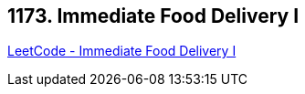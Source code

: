 == 1173. Immediate Food Delivery I

https://leetcode.com/problems/immediate-food-delivery-i/[LeetCode - Immediate Food Delivery I]

